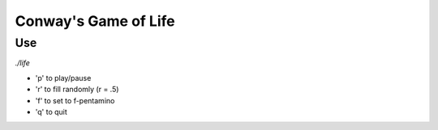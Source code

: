 Conway's Game of Life
=====================

Use
***

`./life`

- 'p' to play/pause
- 'r' to fill randomly (r = .5)
- 'f' to set to f-pentamino
- 'q' to quit
